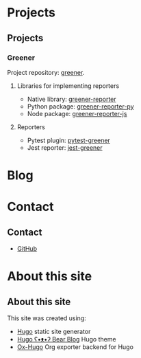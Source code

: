 #+hugo_base_dir: ./
#+author: cephei8
#+options: author:nil

* Projects
:PROPERTIES:
:EXPORT_HUGO_MENU: :menu main
:EXPORT_HUGO_SECTION: /
:EXPORT_FILE_NAME: _index
:END:

** Projects
*** Greener
Project repository: [[https://github.com/cephei8/greener][greener]].

**** Libraries for implementing reporters
- Native library: [[https://github.com/cephei8/greener-reporter][greener-reporter]]
- Python package: [[https://github.com/cephei8/greener-reporter-py][greener-reporter-py]] 
- Node package: [[https://github.com/cephei8/greener-reporter-js][greener-reporter-js]] 

**** Reporters
- Pytest plugin: [[https://github.com/cephei8/pytest-greener][pytest-greener]] 
- Jest reporter: [[https://github.com/cephei8/jest-greener][jest-greener]] 

* Blog
:PROPERTIES:
:EXPORT_HUGO_MENU: :menu main
:EXPORT_HUGO_SECTION: blog
:EXPORT_FILE_NAME: _index
:END:

* Contact
:PROPERTIES:
:EXPORT_HUGO_MENU: :menu main
:EXPORT_HUGO_SECTION: /
:EXPORT_FILE_NAME: contact
:END:

** Contact
- [[https://github.com/cephei8][GitHub]]

* About this site
:PROPERTIES:
:EXPORT_HUGO_MENU: :menu main
:EXPORT_HUGO_SECTION: /
:EXPORT_FILE_NAME: about-this-site
:END:

** About this site
This site was created using:
- [[https://github.com/gohugoio/hugo][Hugo]] static site generator
- [[https://github.com/janraasch/hugo-bearblog][Hugo ʕ•ᴥ•ʔ Bear Blog]] Hugo theme
- [[https://github.com/kaushalmodi/ox-hugo][Ox-Hugo]] Org exporter backend for Hugo
